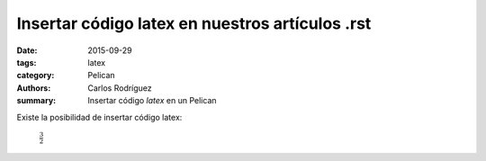 Insertar código latex en nuestros artículos .rst
#################################################

:date: 2015-09-29
:tags: latex
:category: Pelican
:authors: Carlos Rodríguez
:summary: Insertar código *latex* en un Pelican

Existe la posibilidad de insertar código latex:

	:math:`\frac{3}{2}`


